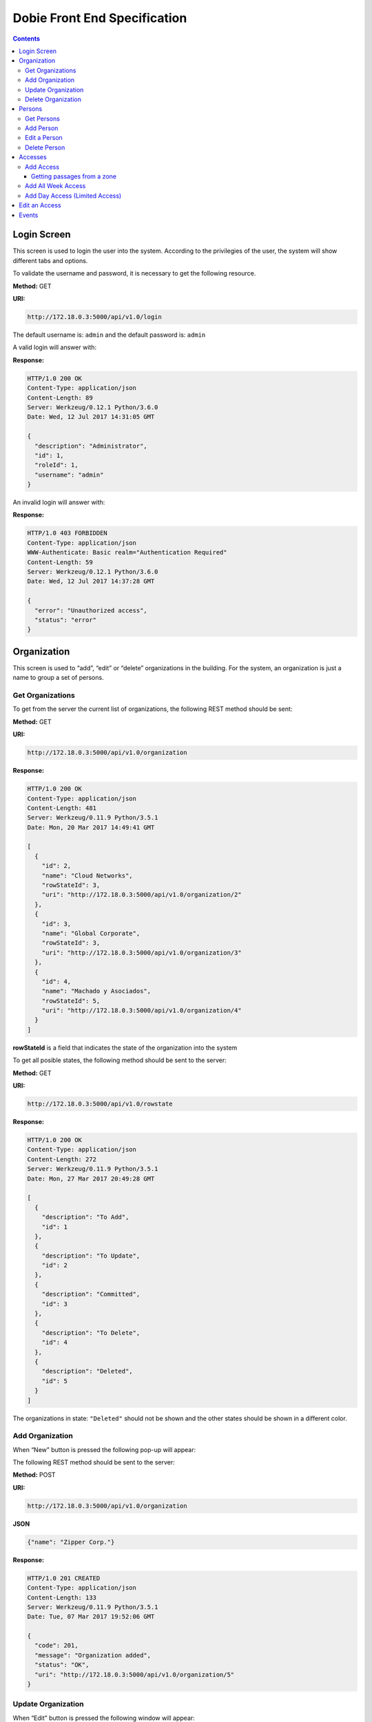 Dobie Front End Specification
=============================

.. contents::

Login Screen
------------

This screen is used to login the user into the system. According to the privilegies of the user,
the system will show different tabs and options.

.. image:: images_front_end_specs/login.png

To validate the username and password, it is necessary to get the following resource.

**Method:** GET

**URI:**

.. code-block::

  http://172.18.0.3:5000/api/v1.0/login

The default username is: ``admin`` and the default password is: ``admin``

A valid login will answer with:

**Response:**

.. code-block::

  HTTP/1.0 200 OK
  Content-Type: application/json
  Content-Length: 89
  Server: Werkzeug/0.12.1 Python/3.6.0
  Date: Wed, 12 Jul 2017 14:31:05 GMT
  
  {
    "description": "Administrator", 
    "id": 1, 
    "roleId": 1, 
    "username": "admin"
  }



An invalid login will answer with:

**Response:**

.. code-block::

  HTTP/1.0 403 FORBIDDEN
  Content-Type: application/json
  WWW-Authenticate: Basic realm="Authentication Required"
  Content-Length: 59
  Server: Werkzeug/0.12.1 Python/3.6.0
  Date: Wed, 12 Jul 2017 14:37:28 GMT
  
  {
    "error": "Unauthorized access", 
    "status": "error"
  }

  

Organization
------------

This screen is used to “add”, “edit” or “delete” organizations in the building.
For the system, an organization is just a name to group a set of persons.

.. image:: images_front_end_specs/organization.png

Get Organizations
~~~~~~~~~~~~~~~~~

To get from the server the current list of organizations, the following REST method should be sent:

**Method:** GET

**URI:**

.. code-block::

  http://172.18.0.3:5000/api/v1.0/organization

**Response:**

.. code-block::

  HTTP/1.0 200 OK
  Content-Type: application/json
  Content-Length: 481
  Server: Werkzeug/0.11.9 Python/3.5.1
  Date: Mon, 20 Mar 2017 14:49:41 GMT

  [
    {
      "id": 2, 
      "name": "Cloud Networks", 
      "rowStateId": 3, 
      "uri": "http://172.18.0.3:5000/api/v1.0/organization/2"
    }, 
    {
      "id": 3, 
      "name": "Global Corporate", 
      "rowStateId": 3, 
      "uri": "http://172.18.0.3:5000/api/v1.0/organization/3"
    }, 
    {
      "id": 4, 
      "name": "Machado y Asociados", 
      "rowStateId": 5, 
      "uri": "http://172.18.0.3:5000/api/v1.0/organization/4"
    }
  ]

  
**rowStateId** is a field that indicates the state of the organization into the system

To get all posible states, the following method should be sent to the server:

**Method:** GET

**URI:**

.. code-block::

  http://172.18.0.3:5000/api/v1.0/rowstate
  
**Response:**

.. code-block::

  HTTP/1.0 200 OK
  Content-Type: application/json
  Content-Length: 272
  Server: Werkzeug/0.11.9 Python/3.5.1
  Date: Mon, 27 Mar 2017 20:49:28 GMT
  
  [
    {
      "description": "To Add", 
      "id": 1
    }, 
    {
      "description": "To Update", 
      "id": 2
    }, 
    {
      "description": "Committed", 
      "id": 3
    }, 
    {
      "description": "To Delete", 
      "id": 4
    }, 
    {
      "description": "Deleted", 
      "id": 5
    }
  ]

The organizations in state: ``"Deleted"`` should not be shown and the other states should be shown in a different color.


Add Organization
~~~~~~~~~~~~~~~~

When “New” button is pressed the following pop-up will appear:

.. image:: images_front_end_specs/add_organization.png

The following REST method should be sent to the server:

**Method:** POST

**URI:**

.. code-block::

  http://172.18.0.3:5000/api/v1.0/organization
  
**JSON**

.. code-block::

  {"name": "Zipper Corp."}

**Response:**

.. code-block::

  HTTP/1.0 201 CREATED
  Content-Type: application/json
  Content-Length: 133
  Server: Werkzeug/0.11.9 Python/3.5.1
  Date: Tue, 07 Mar 2017 19:52:06 GMT
  
  {
    "code": 201, 
    "message": "Organization added", 
    "status": "OK", 
    "uri": "http://172.18.0.3:5000/api/v1.0/organization/5"
  }
  
  
Update Organization
~~~~~~~~~~~~~~~~~~~

When “Edit” button is pressed the following window will appear:

.. image:: images_front_end_specs/upd_organization.png

The following REST method should be sent to the server:

**Method:** PUT

**URI:**

.. code-block::

  http://172.18.0.3:5000/api/v1.0/organization/5
  
  
**JSON**

.. code-block::

  {"name": "Sipper Corporation"}
  

**Response:**

.. code-block::


  HTTP/1.0 200 OK
  Content-Type: application/json
  Content-Length: 59
  Server: Werkzeug/0.12.1 Python/3.6.0
  Date: Mon, 24 Jul 2017 19:51:48 GMT

  {
    "message": "Organization updated", 
    "status": "OK"
  }


  
Delete Organization
~~~~~~~~~~~~~~~~~~~

When “Delete” button is pressed the following pop-up will appear:

.. image:: images_front_end_specs/del_organization.png

The following REST method should be sent to the server:

**Method:** DELETE

**URI:**

.. code-block::

  http://172.18.0.3:5000/api/v1.0/organization/5
  
**Response:**

.. code-block::

  HTTP/1.0 200 OK
  Content-Type: application/json
  Content-Length: 59
  Server: Werkzeug/0.11.9 Python/3.5.1
  Date: Tue, 07 Mar 2017 20:02:33 GMT
  
  {
    "message": "Organization deleted", 
    "status": "OK"
  }




Persons
-------

This screen is used to “add”, “edit” or “delete” persons. For any of this actions,
an organizations should be selected first.

.. image:: images_front_end_specs/person.png

To get from server the current list of organizations, see `Get Organizations`_ section.

Get Persons
~~~~~~~~~~~

To get from server the current list of persons in each organization, the following REST method should be sent:

**Method:** GET

**URI:**

.. code-block::

  http://172.18.0.3:5000/api/v1.0/organization/2
  
  
**Response:**

.. code-block::
  
  
  HTTP/1.0 200 OK
  Content-Type: application/json
  Content-Length: 877
  Server: Werkzeug/0.12.1 Python/3.6.0
  Date: Mon, 24 Jul 2017 19:24:08 GMT
  
  [
    {
      "cardNumber": 4300737, 
      "id": 1, 
      "identNumber": "28063146", 
      "name": "Jorge Kleinerman", 
      "rowStateId": 3, 
      "uri": "http://172.18.0.3:5000/api/v1.0/person/1", 
      "visitedOrgId": null
    }, 
    {
      "cardNumber": 9038876, 
      "id": 3, 
      "identNumber": "22063146", 
      "name": "Carlos Gonzalez", 
      "rowStateId": 3, 
      "uri": "http://172.18.0.3:5000/api/v1.0/person/3", 
      "visitedOrgId": null
    }, 
    {
      "cardNumber": 4994413, 
      "id": 5, 
      "identNumber": "2463146", 
      "name": "Ernesto Chlima", 
      "rowStateId": 3, 
      "uri": "http://172.18.0.3:5000/api/v1.0/person/5", 
      "visitedOrgId": null
    }, 
    {
      "cardNumber": 4300757, 
      "id": 7, 
      "identNumber": "26063146", 
      "name": "Carlos Vazquez", 
      "rowStateId": 5, 
      "uri": "http://172.18.0.3:5000/api/v1.0/person/7", 
      "visitedOrgId": null
    }
  ]

    
**rowStateId** is a field that indicates the state of the person into the system

To get all posible state the following method should be sent to the server:

**Method:** GET

**URI:**

.. code-block::

  http://172.18.0.3:5000/api/v1.0/rowstate
  
**Response:**

.. code-block::

  HTTP/1.0 200 OK
  Content-Type: application/json
  Content-Length: 272
  Server: Werkzeug/0.11.9 Python/3.5.1
  Date: Mon, 27 Mar 2017 20:49:28 GMT
  
  [
    {
      "description": "To Add", 
      "id": 1
    }, 
    {
      "description": "To Update", 
      "id": 2
    }, 
    {
      "description": "Committed", 
      "id": 3
    }, 
    {
      "description": "To Delete", 
      "id": 4
    }, 
    {
      "description": "Deleted", 
      "id": 5
    }
  ]

The persons in state: "Deleted" should not be shown and the other states should be shown in a different color. 

 
Add Person
~~~~~~~~~~

When “New” button is pressed the following pop-up will appear:

.. image:: images_front_end_specs/add_person.png

The following REST method should be sent to the server:

**Method:** POST

**URI:**

.. code-block::

  http://172.18.0.3:5000/api/v1.0/person

**JSON**

.. code-block::

  {"name": "Ruben Juearez", "identNumber": "27063146", "cardNumber": 5300768, "orgId": 3, "visitedOrgId": null}
  
  
**Response:**

.. code-block::

  HTTP/1.0 201 CREATED
  Content-Type: application/json
  Content-Length: 121
  Server: Werkzeug/0.12.1 Python/3.6.0
  Date: Thu, 13 Jul 2017 13:40:56 GMT

  {
    "code": 201, 
    "message": "Person added", 
    "status": "OK", 
    "uri": "http://172.18.0.3:5000/api/v1.0/person/9"
  }



If "cardNumber" or "identNumber" is in use, the following response will arrive:

**Response:**

.. code-block::

  HTTP/1.0 409 CONFLICT
  Content-Type: application/json
  Content-Length: 250
  Server: Werkzeug/0.12.1 Python/3.6.0
  Date: Thu, 13 Jul 2017 18:46:52 GMT
  
  {
    "code": 409, 
    "error": "The request could not be completed due to a conflict with the current state of the target resource", 
    "message": "Can't add this person. Card number or Identification number already exists.", 
    "status": "conflict"
  }




Edit a Person
~~~~~~~~~~~~~

When “Edit” button is pressed the following pop-up will appear:

.. image:: images_front_end_specs/upd_person.png

The following REST method should be sent to the server:

**Method:** PUT

**URI:**

.. code-block::

  http://172.18.0.3:5000/api/v1.0/person/7

**JSON**

.. code-block::

  {"name": "Lucas Suarez", "identNumber": "23063146", "cardNumber": 9136307, "orgId": 3, "visitedOrgId": null}
  
  
  
  
**Response:**

.. code-block::

  HTTP/1.0 200 OK
  Content-Type: application/json
  Content-Length: 53
  Server: Werkzeug/0.12.1 Python/3.6.0
  Date: Thu, 13 Jul 2017 18:57:29 GMT

  {
    "message": "Person updated.", 
    "status": "OK"
  }


If "cardNumber" or "identNumber" is in use, the following response will arrive:


**Response:**

.. code-block::

  HTTP/1.0 409 CONFLICT
  Content-Type: application/json
  Content-Length: 253
  Server: Werkzeug/0.12.1 Python/3.6.0
  Date: Thu, 13 Jul 2017 18:54:53 GMT
  
  {
    "code": 409, 
    "error": "The request could not be completed due to a conflict with the current state of the target resource", 
    "message": "Can't update this person. Card number or Identification number already exists.", 
    "status": "conflict"
  }



Delete Person
~~~~~~~~~~~~~

When “Delete” button is pressed a pop-up will appear asking if the user is sure of this operation.

The following REST method should be sent to the server:

**Method:** DELETE

**URI:**

.. code-block::

  http://172.18.0.3:5000/api/v1.0/person/7

If the person was deleted successfully, the server will answer with the following response:

**Response:**

.. code-block::

  Response:
  HTTP/1.0 200 OK
  Content-Type: application/json
  Content-Length: 53
  Server: Werkzeug/0.11.9 Python/3.5.1
  Date: Wed, 08 Mar 2017 15:12:55 GMT
  
  {
    "message": "Person deleted", 
    "status": "OK"
  }
  
If the person is not present in the system, the following message will be received:

**Response:**

.. code-block::
  
  HTTP/1.0 404 NOT FOUND
  Content-Type: application/json
  Content-Length: 107
  Server: Werkzeug/0.12.2 Python/3.6.0
  Date: Mon, 17 Jul 2017 00:09:43 GMT
  
  {
   "code": 404, 
    "error": "request not found", 
    "message": "Person not found", 
    "status": "error"
  }

A pop up should inform the success or unsuccess of the operation




Accesses
--------

In access section there are two screens. One of them lets view, add, modify and delete accesses selecting the person and seeing the accesses of this person with the name of the passage and its corresponding zone.

.. image:: images_front_end_specs/access_per_pas.png

The second screen, lets view, add, modify and delete accesses selecting the passage and seeing the accesses on this passage
with the person name and its corresponding organization allowed to pass trough this passage.

.. image:: images_front_end_specs/access_pas_per.png


For the first screen **(Person -> Passage)**, the user should select the organization and the person which its accesses will be added, edited or removed.
In the right side of the screen, the accesses of the person will be shown with the description of the passage, its corresponding zone and a checkbox wich will show if the access is for all days of weeks.
For this screen, to get all accesses of an specific person to show them in the right side the following method should be sent to the server:

**Method:** GET

**URI:**

.. code-block::

  http://172.18.0.3:5000/api/v1.0/person/6

**Response:**

.. code-block::

  HTTP/1.0 200 OK
  Content-Type: application/json
  Content-Length: 2390
  Server: Werkzeug/0.12.1 Python/3.6.0
  Date: Fri, 04 Aug 2017 19:30:25 GMT
  
  [
    {
      "allWeek": 1, 
      "endTime": "23:59:00", 
      "expireDate": "2018-12-12 00:00", 
      "iSide": 1, 
      "id": 21, 
      "oSide": 1, 
      "pssgDescription": "Puerta 2", 
      "pssgId": 2, 
      "rowStateId": 1, 
      "startTime": "0:00:00", 
      "uri": "http://172.18.0.3:5000/api/v1.0/access/21", 
      "zoneName": "Ingreso Sur"
    }, 
    {
      "allWeek": 1, 
      "endTime": "23:59:00", 
      "expireDate": "2018-12-12 00:00", 
      "iSide": 1, 
      "id": 20, 
      "oSide": 1, 
      "pssgDescription": "Barrera 5", 
      "pssgId": 3, 
      "rowStateId": 1, 
      "startTime": "0:00:00", 
      "uri": "http://172.18.0.3:5000/api/v1.0/access/20", 
      "zoneName": "Ingreso Sur"
    }, 
    {
      "allWeek": 1, 
      "endTime": "22:31:00", 
      "expireDate": "2018-11-12 00:00", 
      "iSide": 1, 
      "id": 3, 
      "oSide": 1, 
      "pssgDescription": "Ba\u00f1o 3", 
      "pssgId": 4, 
      "rowStateId": 1, 
      "startTime": "1:01:00", 
      "uri": "http://172.18.0.3:5000/api/v1.0/access/3", 
      "zoneName": "Ingreso Sur"
    }, 
    {
      "allWeek": 1, 
      "endTime": "23:35:00", 
      "expireDate": "2019-09-09 00:00", 
      "iSide": 0, 
      "id": 7, 
      "oSide": 1, 
      "pssgDescription": "Molinte 5", 
      "pssgId": 5, 
      "rowStateId": 2, 
      "startTime": "21:01:00", 
      "uri": "http://172.18.0.3:5000/api/v1.0/access/7", 
      "zoneName": "Ingreso Sur"
    }, 
    {
      "allWeek": 0, 
      "expireDate": "2019-09-09 00:00", 
      "id": 27, 
      "liAccesses": [
        {
          "endTime": "21:37:00", 
          "iSide": 1, 
          "id": 19, 
          "oSide": 1, 
          "rowStateId": 1, 
          "startTime": "20:37:00", 
          "uri": "http://172.18.0.3:5000/api/v1.0/liaccess/19", 
          "weekDay": 4
        }, 
        {
          "endTime": "23:35:00", 
          "iSide": 0, 
          "id": 20, 
          "oSide": 1, 
          "rowStateId": 2, 
          "startTime": "21:01:00", 
          "uri": "http://172.18.0.3:5000/api/v1.0/liaccess/20", 
          "weekDay": 2
        }, 
        {
          "endTime": "21:37:00", 
          "iSide": 1, 
          "id": 21, 
          "oSide": 1, 
          "rowStateId": 1, 
          "startTime": "20:37:00", 
          "uri": "http://172.18.0.3:5000/api/v1.0/liaccess/21", 
          "weekDay": 3
        }
      ], 
      "pssgDescription": "Ingreso 2", 
      "pssgId": 6, 
      "rowStateId": 3, 
      "uri": "http://172.18.0.3:5000/api/v1.0/access/27", 
      "zoneName": "Ingreso Sur"
    }
  ]
  
When the access has "allWeek" field set to 1, the check icon in "all week" column should be set.
When a the access has "allWeek" field set to 0, the check icon in "all week" column should not be set.
In the last case, the access will have a field called "liAccesses" which will have a list with all the accesses for each day of the week.



For the second screen **(Passage -> Person)**, the user should select the zone and the passage which its accesses will be added, edited or removed.
In the right side of the screen, the accesses of the passage will be shown with the name of the person, its corresponding organization and a checkbox wich will shows if the access is for all days of weeks.
For this screen, to get all accesses of an specific passage to show them in the right side the following method should be sent to the server:

**Method:** GET

**URI:**

.. code-block::

  http://172.18.0.3:5000/api/v1.0/passage/4

**Response:**

.. code-block::

  HTTP/1.0 200 OK
  Content-Type: application/json
  Content-Length: 1248
  Server: Werkzeug/0.12.1 Python/3.6.0
  Date: Fri, 04 Aug 2017 20:20:34 GMT
  
  [
    {
      "allWeek": 1, 
      "endTime": "23:59:00", 
      "expireDate": "2018-12-12 00:00", 
      "iSide": 1, 
      "id": 1, 
      "oSide": 1, 
      "organizationName": "Kleinernet Corp.", 
      "personId": 1, 
      "personName": "Jorge Kleinerman", 
      "rowStateId": 1, 
      "startTime": "0:00:00", 
      "uri": "http://172.18.0.3:5000/api/v1.0/access/1"
    }, 
    {
      "allWeek": 0, 
      "expireDate": "2016-01-02 00:00", 
      "id": 2, 
      "liAccesses": [
        {
          "endTime": "21:37:00", 
          "iSide": 1, 
          "id": 1, 
          "oSide": 1, 
          "rowStateId": 1, 
          "startTime": "20:37:00", 
          "uri": "http://172.18.0.3:5000/api/v1.0/liaccess/1", 
          "weekDay": 2
        }
      ], 
      "organizationName": "Sipper Corporation", 
      "personId": 2, 
      "personName": "Ary Kleinerman", 
      "rowStateId": 3, 
      "uri": "http://172.18.0.3:5000/api/v1.0/access/2"
    }, 
    {
      "allWeek": 1, 
      "endTime": "22:31:00", 
      "expireDate": "2018-11-12 00:00", 
      "iSide": 1, 
      "id": 3, 
      "oSide": 1, 
      "organizationName": "Sipper Corporation", 
      "personId": 6, 
      "personName": "Juan Alvarez", 
      "rowStateId": 1, 
      "startTime": "1:01:00", 
      "uri": "http://172.18.0.3:5000/api/v1.0/access/3"
    }
  ]

  
When the access has "allWeek" field set to 1, the check icon in "all week" column should be set.
When a the access has "allWeek" field set to 0, the check icon in "all week" column should not be set.
In the last case, the access will have a field called "liAccesses" which will have a list with all the accesses for each day of the week.





Add Access
~~~~~~~~~~

For the first screen **(Person -> Pasage)**, before pressing **"add"** button an specific person or an entire organization should be selected and the following window will appear:

.. image:: images_front_end_specs/add_access_per_pas.png

In this window a **"Zone"** should be selected.
To get all the zones the following REST method should be sent to the server:

**Method:** GET

**URI:**

.. code-block::

  http://172.18.0.3:5000/api/v1.0/zone

 
**Response:**

.. code-block::

  HTTP/1.0 200 OK
  Content-Type: application/json
  Content-Length: 184
  Server: Werkzeug/0.12.1 Python/3.6.0
  Date: Fri, 21 Jul 2017 20:46:51 GMT
  
  [
    {
      "name": "Ingreso Sur", 
      "uri": "http://172.18.0.3:5000/api/v1.0/zone/1"
    }, 
    {
      "name": "Ingreso Norte", 
      "uri": "http://172.18.0.3:5000/api/v1.0/zone/2"
    }
  ]


Getting passages from a zone
++++++++++++++++++++++++++++

To get all passages from a zone, the following REST method should be sent to the server:

**URI:**

.. code-block::


  http://172.18.0.3:5000/api/v1.0/zone/1

 
**Response:**

.. code-block::

  HTTP/1.0 200 OK
  Content-Type: application/json
  Content-Length: 1432
  Server: Werkzeug/0.12.1 Python/3.6.0
  Date: Mon, 24 Jul 2017 15:06:13 GMT
  
  [
    {
      "alrmTime": 10, 
      "bzzrTime": 3, 
      "controllerId": 2, 
      "description": "Molinete 1", 
      "id": 1, 
      "pssgNum": 1, 
      "rlseTime": 7, 
      "rowStateId": 1, 
      "uri": "http://172.18.0.3:5000/api/v1.0/passage/1"
    }, 
    {
      "alrmTime": 10, 
      "bzzrTime": 3, 
      "controllerId": 2, 
      "description": "Puerta 2", 
      "id": 2, 
      "pssgNum": 2, 
      "rlseTime": 7, 
      "rowStateId": 1, 
      "uri": "http://172.18.0.3:5000/api/v1.0/passage/2"
    }, 
    {
      "alrmTime": 10, 
      "bzzrTime": 3, 
      "controllerId": 2, 
      "description": "Barrera 5", 
      "id": 3, 
      "pssgNum": 3, 
      "rlseTime": 7, 
      "rowStateId": 1, 
      "uri": "http://172.18.0.3:5000/api/v1.0/passage/3"
    }, 
    {
      "alrmTime": 10, 
      "bzzrTime": 3, 
      "controllerId": 1, 
      "description": "Ba\u00f1o 3", 
      "id": 4, 
      "pssgNum": 1, 
      "rlseTime": 7, 
      "rowStateId": 1, 
      "uri": "http://172.18.0.3:5000/api/v1.0/passage/4"
    }, 
    {
      "alrmTime": 10, 
      "bzzrTime": 3, 
      "controllerId": 1, 
      "description": "Molinte 5", 
      "id": 5, 
      "pssgNum": 2, 
      "rlseTime": 7, 
      "rowStateId": 1, 
      "uri": "http://172.18.0.3:5000/api/v1.0/passage/5"
    }, 
    {
      "alrmTime": 10, 
      "bzzrTime": 3, 
      "controllerId": 1, 
      "description": "Ingreso 2", 
      "id": 6, 
      "pssgNum": 3, 
      "rlseTime": 7, 
      "rowStateId": 1, 
      "uri": "http://172.18.0.3:5000/api/v1.0/passage/6"
    }
  ]



For the second screen **(Pasage -> Person)**, before pressing **"add"** button an specific passage or an entire zone should be selected and the following window will appear:

.. image:: images_front_end_specs/add_access_pas_per.png

In this window an **"Organization"** should be selected.
To get all the organizations the following REST method should be sent to the server:

**Method:** GET

**URI:**

.. code-block::

  http://172.18.0.3:5000/api/v1.0/organization

 
**Response:**

.. code-block::

  HTTP/1.0 200 OK
  Content-Type: application/json
  Content-Length: 414
  Server: Werkzeug/0.12.1 Python/3.6.0
  Date: Fri, 04 Aug 2017 20:03:28 GMT
  
  [
    {
      "id": 2, 
      "name": "Building Networks", 
      "rowStateId": 3, 
      "uri": "http://172.18.0.3:5000/api/v1.0/organization/2"
    }, 
    {
      "id": 3, 
      "name": "Sipper Corporation", 
      "rowStateId": 3, 
      "uri": "http://172.18.0.3:5000/api/v1.0/organization/3"
    }, 
    {
      "id": 4, 
      "name": "Movistel", 
      "rowStateId": 5, 
      "uri": "http://172.18.0.3:5000/api/v1.0/organization/4"
    }
  ]


To get all persons from an organization, the following REST method should be sent to the server:

**URI:**

.. code-block::


  http://172.18.0.3:5000/api/v1.0/organization/2

 
**Response:**

.. code-block::

  HTTP/1.0 200 OK
  Content-Type: application/json
  Content-Length: 877
  Server: Werkzeug/0.12.1 Python/3.6.0
  Date: Fri, 04 Aug 2017 20:05:41 GMT
  
  [
    {
      "cardNumber": 4300737, 
      "id": 1, 
      "identNumber": "28063146", 
      "name": "Jorge Kleinerman", 
      "rowStateId": 3, 
      "uri": "http://172.18.0.3:5000/api/v1.0/person/1", 
      "visitedOrgId": null
    }, 
    {
      "cardNumber": 9038876, 
      "id": 3, 
      "identNumber": "22063146", 
      "name": "Maria Bedolla", 
      "rowStateId": 3, 
      "uri": "http://172.18.0.3:5000/api/v1.0/person/3", 
      "visitedOrgId": null
    }, 
    {
      "cardNumber": 4994413, 
      "id": 5, 
      "identNumber": "2463146", 
      "name": "Paola Trujillo", 
      "rowStateId": 3, 
      "uri": "http://172.18.0.3:5000/api/v1.0/person/5", 
      "visitedOrgId": null
    }, 
    {
      "cardNumber": 4300757, 
      "id": 7, 
      "identNumber": "26063146", 
      "name": "Carlos Vazquez", 
      "rowStateId": 5, 
      "uri": "http://172.18.0.3:5000/api/v1.0/person/7", 
      "visitedOrgId": null
    }
  ]



Knowing the passage id and person id, it is possible to create the new **"All Week"** access or a **"Day"** access sending the following POST method to the server:

Add All Week Access
~~~~~~~~~~~~~~~~~~~

**Method:** POST

**URI:**

.. code-block::

  http://172.18.0.3:5000/api/v1.0/access


**JSON**

.. code-block::

  {"pssgId": 4, "personId": 6, "iSide": 1, "oSide": 1, "startTime": "01:01", "endTime": "22:31", "expireDate": "2018-11-12"}
 
  
**Response:**

.. code-block::

  HTTP/1.0 201 CREATED
  Content-Type: application/json
  Content-Length: 121
  Server: Werkzeug/0.12.1 Python/3.6.0
  Date: Mon, 24 Jul 2017 20:09:18 GMT
  
  {
    "code": 201, 
    "message": "Access added", 
    "status": "OK", 
    "uri": "http://172.18.0.3:5000/api/v1.0/access/3"
  }



Add Day Access (Limited Access)
~~~~~~~~~~~~~~~~~~~~~~~~~~~~~~~

**Method:** POST

**URI:**

.. code-block::

  http://172.18.0.3:5000/api/v1.0/liaccess


**JSON**

.. code-block::

  {"pssgId": 6, "personId": 7, "weekDay": 4, "iSide": 1, "oSide": 1, "startTime": "20:37", "endTime": "21:37", "expireDate": "2016-01-02"}
 
  
**Response:**

.. code-block::

  HTTP/1.0 201 CREATED
  Content-Type: application/json
  Content-Length: 124
  Server: Werkzeug/0.12.1 Python/3.6.0
  Date: Mon, 24 Jul 2017 20:17:48 GMT
  
  {
    "code": 201, 
    "message": "Access added", 
    "status": "OK", 
    "uri": "http://172.18.0.3:5000/api/v1.0/liaccess/17"
  }


For the first screen **(Person -> Passage)**, if all the passages of a zone is selected, an "access" or the necessary "limited access" should be sent to the server for each passage of the zone.
If an entire organization is selected, all the above should be repeated for each person of the organization. 

For the second screen **(Passage -> Person)**, if all the persons of an organization is selected, an "access" or the necessary "limited access" should be sent to the server for each person of the organizatino.
If an entire zone is selected, all the above should be repeated for each passage of the zone. 

An entire organization can be selected and an entire zone too.


Edit an Access
--------------

To edit and modify an access, an access should be selected. This can be done using the first access screen (Person -> Passage) or the second screen (Passage -> Person). When an access is selected and "edit" button is pressed the following  window should appear.

.. image:: images_front_end_specs/upd_access.png

All the information of the access shown in the above window should be retrieved in the same way to retrieve all the accesses for a person (Person -> Passage screen) or to retrieve all the accesses of a passage (Passage -> Person screen) but just using the information needed for this access.

For example, if the Day Accesses (Limited Access) of person with id = 7 and and passage with id = 6 should be edited from the Person -> Passage screen, the highlithed information of the GET response should be used to fill the information of the Edit Access window:

**Method:** GET

**URI:**

.. code-block::

  http://172.18.0.3:5000/api/v1.0/person/7

**Response:**

.. image:: images_front_end_specs/get_accesses_per_pas.png


For example, if a Week Access in passage with id = 5 and person with id = 8 should be edited from the Passage -> Person screen, the highlithed information of the GET response should be used to fill the information of the Edit Access window:


**Method:** GET

**URI:**

.. code-block::

  http://172.18.0.3:5000/api/v1.0/passage/5

**Response:**

.. image:: images_front_end_specs/get_accesses_pas_per.png



To **modify a Day Access (Limited Access)** the following PUT method should be send to the server:


**Method:** PUT

**URI:**

.. code-block::

  http://172.18.0.3:5000/api/v1.0/liaccess/20


**JSON**

.. code-block::

  {"weekDay": 2, "iSide": 0, "oSide": 1, "startTime": "21:01:00", "endTime": "23:35:00", "expireDate": "2019-09-09 00:00"}

    
**Response:**

.. code-block::

  HTTP/1.0 200 OK
  Content-Type: application/json
  Content-Length: 61
  Server: Werkzeug/0.12.1 Python/3.6.0
  Date: Thu, 27 Jul 2017 15:03:19 GMT
  
  {
    "message": "Limited Access updated", 
    "status": "OK"
  }

Modify a "Day Accesses" of a person could imply add new "Limited Access",  when adding a new day of access for the person, or delete "Limited Access", when removing a day of access for the person


To **modify a Week Access (Full Access)** the following PUT method should be send to the server:


**Method:** PUT

**URI:**

.. code-block::

  http://172.18.0.3:5000/api/v1.0/access/7 


**JSON**

.. code-block::

  {"iSide": 0, "oSide": 1, "startTime": "21:01:00", "endTime": "23:35:00", "expireDate": "2019-09-09 00:00"}


**Response:**

.. code-block::

  HTTP/1.0 200 OK
  Content-Type: application/json
  Content-Length: 53
  Server: Werkzeug/0.12.1 Python/3.6.0
  Date: Thu, 27 Jul 2017 18:28:08 GMT
  
  {
    "message": "Access updated", 
    "status": "OK"
  }


If a person has a "Limited Access" on a passage and the user modify it giving a "Full Access", a POST method with the "Full Access" should be sent to the server. This will automatically erase all the "Limited Accesses" who this person had on this passage.
In the same way, if the person had a "Full Access" and the user modify it giving a "Limited Access", a POST method with "Limited Access" should be sent to the server and this will automatically erase the previous "Full Access" 



Events
------

In event section, there are two screens. One of them lets view the events in real time. The second one, lets search historical events saved.

In the second screen screen organization, person, zone, passage, direction, start date and time and end date and time can be selected to retrieve events.

.. image:: images_front_end_specs/events_searcher.png

If an organization is selected, the person section should show all the persons of this organization and one of them should be picked up by the user.
To get from server the current list of persons of an organization, see `Get Persons`_ section.

The following REST method should be sent to the server.

**Method:** GET

**URI:**

.. code-block::

  http://172.18.0.3:5000/api/v1.0/events?personId=3&startDateTime=2017-08-16+20:21&endDateTime=2017-10-16+20:27&startEvt=1&evtsQtty=10

``startEvt`` variable should be the first event that the server will return.

``evtsQtty`` variable should be the quantity of events returned from server starting from ``startEvt``

  
If all the events from an entire organization is need, an organization should be selected in the organization window and the word "ALL" in the person window too. The following REST method shoud be sent to the server:

**Method:** GET

**URI:**

.. code-block::

  http://172.18.0.3:5000/api/v1.0/events?orgId=3&startDateTime=2017-08-16+20:21&endDateTime=2017-10-16+20:27&side=1&startEvt=1&evtsQtty=10




If a zone is selected, the passage window should show all the passages of this zone and one of them should be picked up by the user.
To get from server the current list of passages of a zone, see `Getting passages from a zone`_ section.

The following REST method should be sent to the server.

**Method:** GET

**URI:**

.. code-block::

  http://10.10.10.14:5000/api/v1.0/events?pssgId=2&startDateTime=2017-08-16+20:21&endDateTime=2017-10-16+20:27&side=1&startEvt=1&evtsQtty=10



If all the events from an entire zone is need, a zone should be selected in the zone window and the word "ALL" in the passage window too. The following REST method shoud be sent to the server:

**Method:** GET

**URI:**

.. code-block::

  http://172.18.0.3:5000/api/v1.0/events?orgId=3&startDateTime=2017-08-16+20:21&endDateTime=2017-10-16+20:27&side=1&startEvt=1&evtsQtty=10
